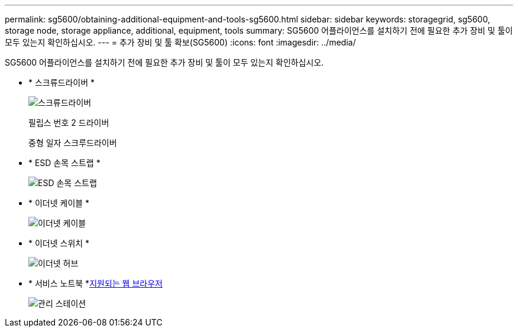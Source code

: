 ---
permalink: sg5600/obtaining-additional-equipment-and-tools-sg5600.html 
sidebar: sidebar 
keywords: storagegrid, sg5600, storage node, storage appliance, additional, equipment, tools 
summary: SG5600 어플라이언스를 설치하기 전에 필요한 추가 장비 및 툴이 모두 있는지 확인하십시오. 
---
= 추가 장비 및 툴 확보(SG5600)
:icons: font
:imagesdir: ../media/


[role="lead"]
SG5600 어플라이언스를 설치하기 전에 필요한 추가 장비 및 툴이 모두 있는지 확인하십시오.

* * 스크류드라이버 *
+
image::../media/appliance_screwdrivers.gif[스크류드라이버]

+
필립스 번호 2 드라이버

+
중형 일자 스크루드라이버

* * ESD 손목 스트랩 *
+
image::../media/appliance_wriststrap.gif[ESD 손목 스트랩]

* * 이더넷 케이블 *
+
image::../media/appliance_ethernet_cables.gif[이더넷 케이블]

* * 이더넷 스위치 *
+
image::../media/appliance_ethernet_switch_network_hub.gif[이더넷 허브]

* * 서비스 노트북 *xref:../admin/web-browser-requirements.adoc[지원되는 웹 브라우저]
+
image::../media/appliance_laptop.gif[관리 스테이션]


